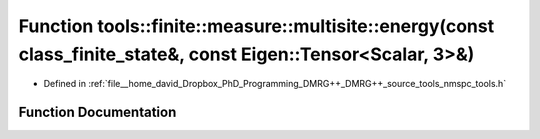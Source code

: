 .. _exhale_function_namespacetools_1_1finite_1_1measure_1_1multisite_1ad9a7cbe28a97e920a0a9a2a548d219c2:

Function tools::finite::measure::multisite::energy(const class_finite_state&, const Eigen::Tensor<Scalar, 3>&)
==============================================================================================================

- Defined in :ref:`file__home_david_Dropbox_PhD_Programming_DMRG++_DMRG++_source_tools_nmspc_tools.h`


Function Documentation
----------------------


.. doxygenfunction:: tools::finite::measure::multisite::energy(const class_finite_state&, const Eigen::Tensor<Scalar, 3>&)
